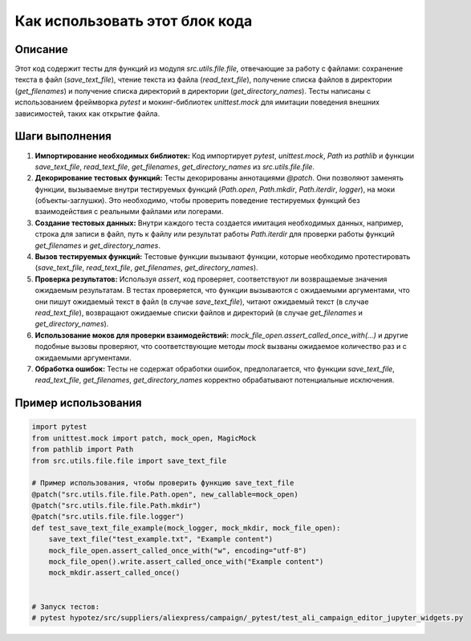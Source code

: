 Как использовать этот блок кода
=========================================================================================

Описание
-------------------------
Этот код содержит тесты для функций из модуля `src.utils.file.file`, отвечающие за работу с файлами: сохранение текста в файл (`save_text_file`), чтение текста из файла (`read_text_file`), получение списка файлов в директории (`get_filenames`) и получение списка директорий в директории (`get_directory_names`).  Тесты написаны с использованием фреймворка `pytest` и мокинг-библиотек `unittest.mock` для имитации поведения внешних зависимостей, таких как открытие файла.

Шаги выполнения
-------------------------
1. **Импортирование необходимых библиотек:**  Код импортирует `pytest`, `unittest.mock`, `Path` из `pathlib` и функции `save_text_file`, `read_text_file`, `get_filenames`, `get_directory_names` из `src.utils.file.file`.

2. **Декорирование тестовых функций:**  Тесты декорированы аннотациями `@patch`. Они позволяют заменять функции, вызываемые внутри тестируемых функций (`Path.open`, `Path.mkdir`, `Path.iterdir`, `logger`), на моки (объекты-заглушки). Это необходимо, чтобы проверить поведение тестируемых функций без взаимодействия с реальными файлами или логерами.

3. **Создание тестовых данных:**  Внутри каждого теста создается имитация необходимых данных, например, строка для записи в файл, путь к файлу или результат работы `Path.iterdir` для проверки работы функций `get_filenames` и `get_directory_names`.

4. **Вызов тестируемых функций:** Тестовые функции вызывают функции, которые необходимо протестировать (`save_text_file`, `read_text_file`, `get_filenames`, `get_directory_names`).

5. **Проверка результатов:**  Используя `assert`, код проверяет, соответствуют ли возвращаемые значения ожидаемым результатам.  В тестах проверяется, что функции вызываются с ожидаемыми аргументами, что они пишут ожидаемый текст в файл (в случае `save_text_file`), читают ожидаемый текст (в случае `read_text_file`), возвращают ожидаемые списки файлов и директорий (в случае `get_filenames` и `get_directory_names`).

6. **Использование моков для проверки взаимодействий:**  `mock_file_open.assert_called_once_with(...)` и другие подобные вызовы проверяют, что соответствующие методы `mock` вызваны ожидаемое количество раз и с ожидаемыми аргументами.

7. **Обработка ошибок:**  Тесты не содержат обработки ошибок, предполагается, что функции `save_text_file`, `read_text_file`, `get_filenames`, `get_directory_names` корректно обрабатывают потенциальные исключения.


Пример использования
-------------------------
.. code-block:: python

    import pytest
    from unittest.mock import patch, mock_open, MagicMock
    from pathlib import Path
    from src.utils.file.file import save_text_file

    # Пример использования, чтобы проверить функцию save_text_file
    @patch("src.utils.file.file.Path.open", new_callable=mock_open)
    @patch("src.utils.file.file.Path.mkdir")
    @patch("src.utils.file.file.logger")
    def test_save_text_file_example(mock_logger, mock_mkdir, mock_file_open):
        save_text_file("test_example.txt", "Example content")
        mock_file_open.assert_called_once_with("w", encoding="utf-8")
        mock_file_open().write.assert_called_once_with("Example content")
        mock_mkdir.assert_called_once()


    # Запуск тестов:
    # pytest hypotez/src/suppliers/aliexpress/campaign/_pytest/test_ali_campaign_editor_jupyter_widgets.py